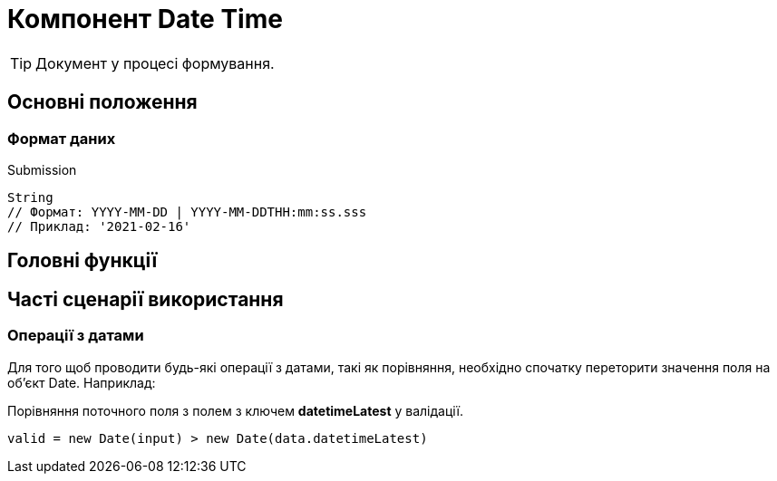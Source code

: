 = Компонент Date Time

TIP: Документ у процесі формування.

== Основні положення

=== Формат даних

.Submission
[source,typescript]
----
String
// Формат: YYYY-MM-DD | YYYY-MM-DDTHH:mm:ss.sss
// Приклад: '2021-02-16'
----

== Головні функції

== Часті сценарії використання

=== Операції з датами

Для того щоб проводити будь-які операції з датами, такі як порівняння, необхідно спочатку переторити значення поля на об'єкт Date. Наприклад:

.Порівняння поточного поля з полем з ключем *datetimeLatest* у валідації.
[source,javascript]
----
valid = new Date(input) > new Date(data.datetimeLatest)
----

